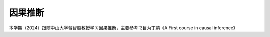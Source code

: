 .. vim: syntax=rst

.. _about_embedfire:

因果推断
==============


本学期（2024）跟随中山大学蒋智超教授学习因果推断，主要参考书目为丁鹏《A First course in causal inference》